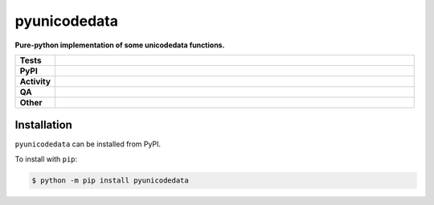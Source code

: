 ==============
pyunicodedata
==============

.. start short_desc

**Pure-python implementation of some unicodedata functions.**

.. end short_desc


.. start shields

.. list-table::
	:stub-columns: 1
	:widths: 10 90

	* - Tests
	  - |actions_linux| |actions_windows| |actions_macos| |coveralls|
	* - PyPI
	  - |pypi-version| |supported-versions| |supported-implementations| |wheel|
	* - Activity
	  - |commits-latest| |commits-since| |maintained| |pypi-downloads|
	* - QA
	  - |codefactor| |actions_flake8| |actions_mypy|
	* - Other
	  - |license| |language| |requires|

.. |actions_linux| image:: https://github.com/domdfcoding/pyunicodedata/workflows/Linux/badge.svg
	:target: https://github.com/domdfcoding/pyunicodedata/actions?query=workflow%3A%22Linux%22
	:alt: Linux Test Status

.. |actions_windows| image:: https://github.com/domdfcoding/pyunicodedata/workflows/Windows/badge.svg
	:target: https://github.com/domdfcoding/pyunicodedata/actions?query=workflow%3A%22Windows%22
	:alt: Windows Test Status

.. |actions_macos| image:: https://github.com/domdfcoding/pyunicodedata/workflows/macOS/badge.svg
	:target: https://github.com/domdfcoding/pyunicodedata/actions?query=workflow%3A%22macOS%22
	:alt: macOS Test Status

.. |actions_flake8| image:: https://github.com/domdfcoding/pyunicodedata/workflows/Flake8/badge.svg
	:target: https://github.com/domdfcoding/pyunicodedata/actions?query=workflow%3A%22Flake8%22
	:alt: Flake8 Status

.. |actions_mypy| image:: https://github.com/domdfcoding/pyunicodedata/workflows/mypy/badge.svg
	:target: https://github.com/domdfcoding/pyunicodedata/actions?query=workflow%3A%22mypy%22
	:alt: mypy status

.. |requires| image:: https://dependency-dash.repo-helper.uk/github/domdfcoding/pyunicodedata/badge.svg
	:target: https://dependency-dash.repo-helper.uk/github/domdfcoding/pyunicodedata/
	:alt: Requirements Status

.. |coveralls| image:: https://img.shields.io/coveralls/github/domdfcoding/pyunicodedata/master?logo=coveralls
	:target: https://coveralls.io/github/domdfcoding/pyunicodedata?branch=master
	:alt: Coverage

.. |codefactor| image:: https://img.shields.io/codefactor/grade/github/domdfcoding/pyunicodedata?logo=codefactor
	:target: https://www.codefactor.io/repository/github/domdfcoding/pyunicodedata
	:alt: CodeFactor Grade

.. |pypi-version| image:: https://img.shields.io/pypi/v/pyunicodedata
	:target: https://pypi.org/project/pyunicodedata/
	:alt: PyPI - Package Version

.. |supported-versions| image:: https://img.shields.io/pypi/pyversions/pyunicodedata?logo=python&logoColor=white
	:target: https://pypi.org/project/pyunicodedata/
	:alt: PyPI - Supported Python Versions

.. |supported-implementations| image:: https://img.shields.io/pypi/implementation/pyunicodedata
	:target: https://pypi.org/project/pyunicodedata/
	:alt: PyPI - Supported Implementations

.. |wheel| image:: https://img.shields.io/pypi/wheel/pyunicodedata
	:target: https://pypi.org/project/pyunicodedata/
	:alt: PyPI - Wheel

.. |license| image:: https://img.shields.io/github/license/domdfcoding/pyunicodedata
	:target: https://github.com/domdfcoding/pyunicodedata/blob/master/LICENSE
	:alt: License

.. |language| image:: https://img.shields.io/github/languages/top/domdfcoding/pyunicodedata
	:alt: GitHub top language

.. |commits-since| image:: https://img.shields.io/github/commits-since/domdfcoding/pyunicodedata/v0.0.0
	:target: https://github.com/domdfcoding/pyunicodedata/pulse
	:alt: GitHub commits since tagged version

.. |commits-latest| image:: https://img.shields.io/github/last-commit/domdfcoding/pyunicodedata
	:target: https://github.com/domdfcoding/pyunicodedata/commit/master
	:alt: GitHub last commit

.. |maintained| image:: https://img.shields.io/maintenance/yes/2025
	:alt: Maintenance

.. |pypi-downloads| image:: https://img.shields.io/pypi/dm/pyunicodedata
	:target: https://pypi.org/project/pyunicodedata/
	:alt: PyPI - Downloads

.. end shields

Installation
--------------

.. start installation

``pyunicodedata`` can be installed from PyPI.

To install with ``pip``:

.. code-block:: bash

	$ python -m pip install pyunicodedata

.. end installation
